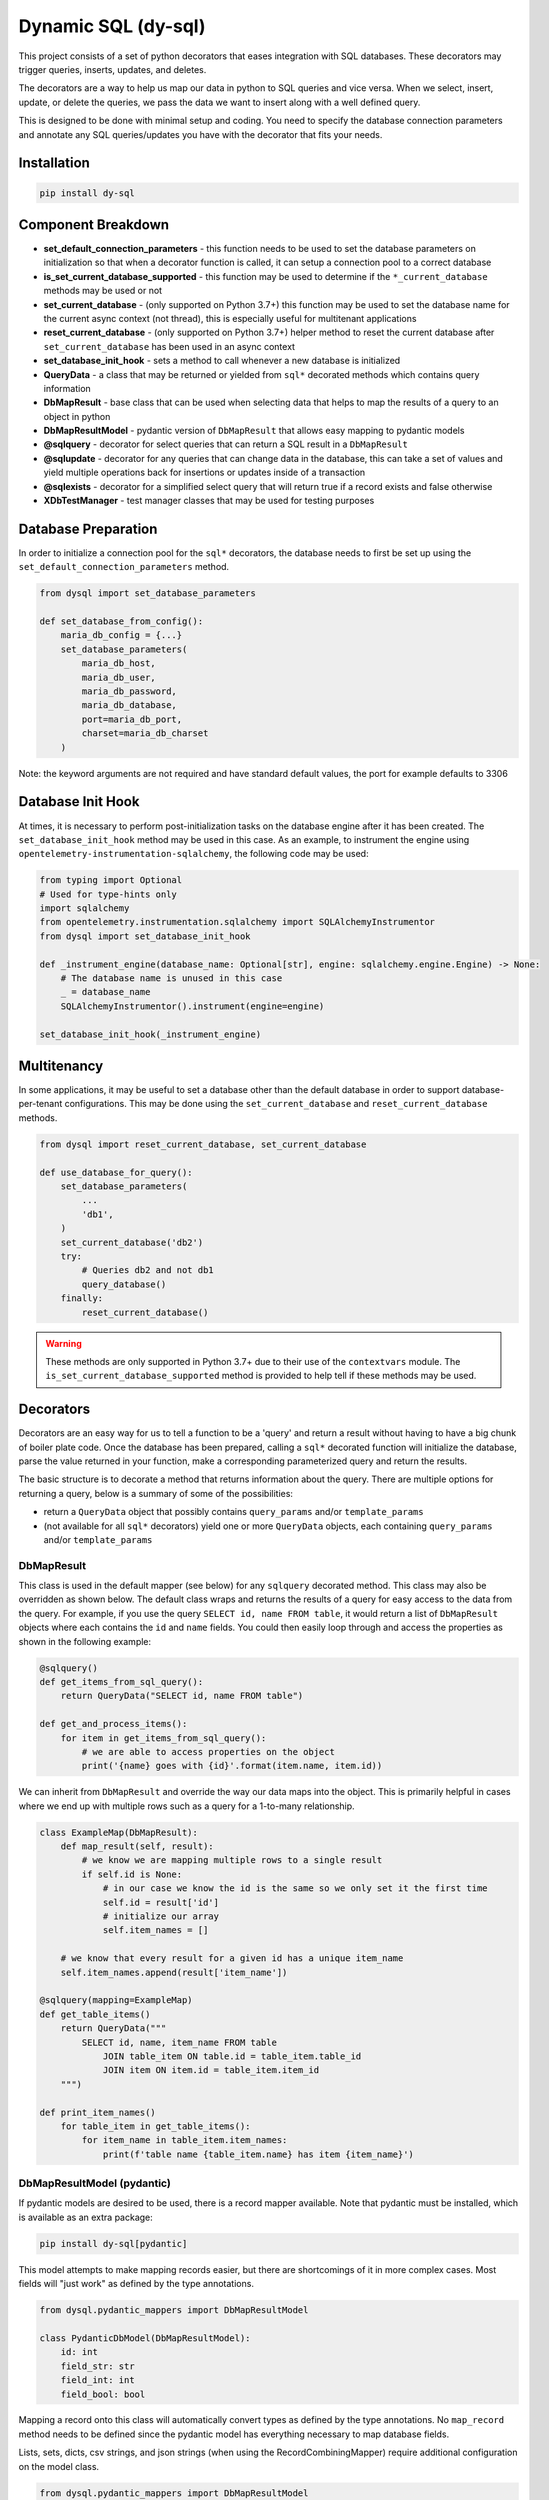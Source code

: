 ######################
 Dynamic SQL (dy-sql)
######################

This project consists of a set of python decorators that eases integration with SQL databases.
These decorators may trigger queries, inserts, updates, and deletes.

The decorators are a way to help us map our data in python to SQL queries and vice versa.
When we select, insert, update, or delete the queries, we pass the data we want
to insert along with a well defined query.

This is designed to be done with minimal setup and coding. You need to specify
the database connection parameters and annotate any SQL queries/updates you have with the
decorator that fits your needs.

Installation
============

.. code-block::

    pip install dy-sql

Component Breakdown
===================
* **set_default_connection_parameters** - this function needs to be used to set the database parameters on
  initialization so that when a decorator function is called, it can setup a connection pool to a correct database
* **is_set_current_database_supported** - this function may be used to determine if the ``*_current_database`` methods
  may be used or not
* **set_current_database** - (only supported on Python 3.7+) this function may be used to set the database name for the
  current async context (not thread), this is especially useful for multitenant applications
* **reset_current_database** - (only supported on Python 3.7+) helper method to reset the current database after
  ``set_current_database`` has been used in an async context
* **set_database_init_hook** - sets a method to call whenever a new database is initialized
* **QueryData** - a class that may be returned or yielded from ``sql*`` decorated methods which
  contains query information
* **DbMapResult** - base class that can be used when selecting data that helps to map the results of a
  query to an object in python
* **DbMapResultModel** - pydantic version of ``DbMapResult`` that allows easy mapping to pydantic models
* **@sqlquery** - decorator for select queries that can return a SQL result in a ``DbMapResult``
* **@sqlupdate** - decorator for any queries that can change data in the database, this can take a set of
  values and yield multiple operations back for insertions or updates inside of a transaction
* **@sqlexists** - decorator for a simplified select query that will return true if a record exists and false otherwise
* **XDbTestManager** - test manager classes that may be used for testing purposes

Database Preparation
====================
In order to initialize a connection pool for the ``sql*`` decorators, the database needs to first be set up
using the ``set_default_connection_parameters`` method.

.. code-block:: python

    from dysql import set_database_parameters

    def set_database_from_config():
        maria_db_config = {...}
        set_database_parameters(
            maria_db_host,
            maria_db_user,
            maria_db_password,
            maria_db_database,
            port=maria_db_port,
            charset=maria_db_charset
        )

Note: the keyword arguments are not required and have standard default values,
the port for example defaults to 3306

Database Init Hook
==================
At times, it is necessary to perform post-initialization tasks on the database engine after it has been created.
The ``set_database_init_hook`` method may be used in this case. As an example, to instrument the engine using
``opentelemetry-instrumentation-sqlalchemy``, the following code may be used:

.. code-block:: python

    from typing import Optional
    # Used for type-hints only
    import sqlalchemy
    from opentelemetry.instrumentation.sqlalchemy import SQLAlchemyInstrumentor
    from dysql import set_database_init_hook

    def _instrument_engine(database_name: Optional[str], engine: sqlalchemy.engine.Engine) -> None:
        # The database name is unused in this case
        _ = database_name
        SQLAlchemyInstrumentor().instrument(engine=engine)

    set_database_init_hook(_instrument_engine)


Multitenancy
============
In some applications, it may be useful to set a database other than the default database in order to support
database-per-tenant configurations. This may be done using the ``set_current_database`` and ``reset_current_database``
methods.

.. code-block:: python

    from dysql import reset_current_database, set_current_database

    def use_database_for_query():
        set_database_parameters(
            ...
            'db1',
        )
        set_current_database('db2')
        try:
            # Queries db2 and not db1
            query_database()
        finally:
            reset_current_database()

.. warning::
    These methods are only supported in Python 3.7+ due to their use of the ``contextvars`` module. The
    ``is_set_current_database_supported`` method is provided to help tell if these methods may be used.

Decorators
==========
Decorators are an easy way for us to tell a function to be a 'query' and return
a result without having to have a big chunk of boiler plate code. Once the
database has been prepared, calling a ``sql*`` decorated function will initialize
the database, parse the value returned in your function, make a corresponding
parameterized query and return the results.

The basic structure is to decorate a method that returns information about the query.
There are multiple options for returning a query, below is a summary of some of the possibilities:

* return a ``QueryData`` object that possibly contains ``query_params`` and/or ``template_params``
* (not available for all ``sql*`` decorators) yield one or more ``QueryData`` objects,
  each containing ``query_params`` and/or ``template_params``

DbMapResult
~~~~~~~~~~~
This class is used in the default mapper (see below) for any ``sqlquery`` decorated method. This class may also be
overridden as shown below. The default class wraps and returns the results of a query for easy access to the data
from the query. For example, if you use the query ``SELECT id, name FROM table``, it would return a list of
``DbMapResult`` objects where each contains the ``id`` and ``name`` fields. You could then easily loop through
and access the properties as shown in the following example:

.. code-block:: python

    @sqlquery()
    def get_items_from_sql_query():
        return QueryData("SELECT id, name FROM table")

    def get_and_process_items():
        for item in get_items_from_sql_query():
            # we are able to access properties on the object
            print('{name} goes with {id}'.format(item.name, item.id))

We can inherit from ``DbMapResult`` and override the way our data maps into the
object. This is primarily helpful in cases where we end up with multiple rows
such as a query for a 1-to-many relationship.

.. code-block:: python

    class ExampleMap(DbMapResult):
        def map_result(self, result):
            # we know we are mapping multiple rows to a single result
            if self.id is None:
                # in our case we know the id is the same so we only set it the first time
                self.id = result['id']
                # initialize our array
                self.item_names = []

        # we know that every result for a given id has a unique item_name
        self.item_names.append(result['item_name'])

    @sqlquery(mapping=ExampleMap)
    def get_table_items()
        return QueryData("""
            SELECT id, name, item_name FROM table
                JOIN table_item ON table.id = table_item.table_id
                JOIN item ON item.id = table_item.item_id
        """)

    def print_item_names()
        for table_item in get_table_items():
            for item_name in table_item.item_names:
                print(f'table name {table_item.name} has item {item_name}')

DbMapResultModel (pydantic)
~~~~~~~~~~~~~~~~~~~~~~~~~~~

If pydantic models are desired to be used, there is a record mapper available. Note that pydantic must be installed,
which is available as an extra package:

.. code-block::

    pip install dy-sql[pydantic]

This model attempts to make mapping records easier, but there are shortcomings of it in more complex cases.
Most fields will "just work" as defined by the type annotations.

.. code-block:: python

    from dysql.pydantic_mappers import DbMapResultModel

    class PydanticDbModel(DbMapResultModel):
        id: int
        field_str: str
        field_int: int
        field_bool: bool

Mapping a record onto this class will automatically convert types as defined by the type annotations. No ``map_record``
method needs to be defined since the pydantic model has everything necessary to map database fields.

Lists, sets, dicts, csv strings, and json strings (when using the RecordCombiningMapper) require additional configuration on the model class.

.. code-block:: python

    from dysql.pydantic_mappers import DbMapResultModel

    class ComplexDbModel(DbMapResultModel):
        # if any data has been aggregated or saved into a string as a comma delimited list, this will convert to a list
        # NOTE this only does simple splitting and is not fully rfc4180 compatible
        _csv_list_fields: Set[str] = {'list_from_string'}
        # List fields (type does not matter)
        _list_fields: Set[str] = {'list1'}
        # Set fields (type does not matter)
        _set_fields: Set[str] = {'set1'}
        # Dictionary key fields as DB field name => model field name
        _dict_key_fields: Dict[str, str] = {'key1': 'dict1', 'key2': 'dict2'}
        # Dictionary value fields as model field name => DB field name (this is reversed from _dict_key_fields!)
        _dict_value_mappings: Dict[str, str] = {'dict1': 'val1', 'dict2': 'val2'}
        # JSON string fields. Type can be any dictionary type but for larger json objects its safe to stay with `dict`
        _json_fields: Set[str] = {'json1', 'json2'}

        id: int = None
        list_from_string: List[str]
        list1: List[str]
        set1: Set[str] = set()
        dict1: Dict[str, Any] = {}
        dict2: Dict[str, int] = {}
        json1: dict
        json2: dict

.. note::

    csv strings can be useful in queries where you want to group by an id and then ``group_concat`` some field

    json strings are a handy way to extract json blobs into a python dictionary for ease of use without manually processing
    each field everytime you need something.

In this case, the ``_`` prefixed properties tell the model which fields should be treated differently when combining
multiple rows into a single object. For an example of how this works with database rows, see the
``test_pydantic_mappers.py`` file in the source repository.

Note that validation **does** occur the very first time ``map_record`` is called, but not on subsequent runs. Therefore
if you desire better validation for list, set, or dict fields, this must most likely be done outside of dysql/pydantic.
Additionally, lists, sets, and dicts will ignore null values from the database. Therefore you must provide default
values for these fields when used or else validation will fail.

@sqlquery
~~~~~~~~~
This is for making SQL ``select`` calls. An optional mapper may be specified to
change the behavior of what is returned from a decorated method. The default
mapper can combine multiple records into a single result if there is an
``id`` field present in each record. Mappers available:

* ``RecordCombiningMapper`` (default) - returns a list of results, with multiple records with the same ``id`` value
  being combined into a single result. An optional ``record_mapper`` value may be passed to the constructor to change
  how records are mapped to result. By default the ``record_mapper`` used is ``DbMapResult``.
* ``SingleRowMapper`` - returns an object for the first record from the database (even if multiple records are
  returned). An optional ``record_mapper`` value may be passed to the constructor to change how this first record is
  mapped to the result.
* ``SingleColumnMapper`` - returns a list of scalars with the first column from every record, even if multiple columns
  are returned from the database.
* ``SingleRowAndColumnMapper`` - returns a single scalar value even if multiple records and columns are returned
  from the database.
* ``CountMapper`` - alias for ``SingleRowAndColumnMapper`` to make it clear that it may be used for ``count`` queries.
* ``KeyValueMapper`` - returns a dictionary mapping 1 column to the keys and 1 column to the values.
  By default the key is mapped to the first column and value is mapped to the second column. You can override the key_column
  and value_columns by specifying the name of the columns you want for each. You can also pass in a has_multiple_values
  which defaults to False. Doing so will allow you to get a dictionary of lists based on the keys and values you specify.
* Custom mappers may be made by extending the ``BaseMapper`` class and implementing the ``map_records`` method.

basic query with conditions hardcoded into query and default mapper

.. code-block:: python

    def get_items():
        items = select_items_for_joe()
        # ... work on items

    @sqlquery()
    def select_items_for_joe()
        return QueryData("SELECT * FROM table WHERE name='joe'")

basic query with params passed as a dict

.. code-block:: python

    def get_items():
        items = select_items_for_name('joe')
        # ... work on items, which contains all records matching the name

    @sqlquery()
    def select_items_for_name(name)
        return QueryData("SELECT * FROM table WHERE name=:name", query_params={'name': name})

query that only returns a single result from the first row

.. code-block:: python

    def get_joe_id():
        result = get_item_for_name('joe')
        return result.get('id')

    # Either an instance or class may be used as the mapper parameter
    @sqlquery(mapper=SingleRowMapper())
    def get_item_for_name(name)
        return QueryData("SELECT id, name FROM table WHERE name=:name", query_params={'name': name})

alternative to the above query that returns the id directly

.. code-block:: python

    def get_joe_id():
        return get_id_for_name('joe')

    @sqlquery(mapper=SingleRowAndColumnMapper)
    def get_id_for_name(name)
        return QueryData("SELECT id FROM table WHERE name=:name", query_params={'name': name})

query that returns a list of scalar values containing the list of distinct names available

.. code-block:: python

    def get_unique_names():
        return get_names_from_items()

    @sqlquery(mapper=SingleColumnMapper)
    def get_names_from_items()
        return QueryData("SELECT DISTINCT(name) FROM table")

basic count query that only returns the scalar value returned for the count

.. code-block:: python

    def get_count_for_joe():
        return get_count_for_name('joe')

    @sqlquery(mapper=CountMapper)
    def get_count_for_name(name):
        return QueryData("SELECT COUNT(*) FROM table WHERE name=:name", query_params={'name': name})


basic query returning dictionary

.. code-block:: python

    @sqlquery(mapper=KeyValueMapper())
    def get_status_by_name():
        return QueryData("SELECT name, status FROM table")

query returning a dictionary where we are specifying the keys. Note that the columns are returning in a different order

.. code-block:: python

    @sqlquery(mapper=KeyValueMapper(key_column='name', value_column='status'))
    def get_status_by_name():
        return QueryData("SELECT status, name FROM table")

query returning a dictionary where there are multiple results under each key. Note that here we are essentially grouping under status

.. code-block:: python

    @sqlquery(mapper=KeyValueMapper(key_column='status', value_column='name', has_multiple_values=True))
    def get_status_by_name():
        return QueryData("SELECT status, name FROM table")


@sqlupdate
~~~~~~~~~~
Handles any SQL that is not a select. This is primarily, but not limited to, ``insert``, ``update``, and ``delete``.


.. code-block:: python

    @sqlupdate()
    def insert_items(item_dict):
        return QueryData("INSERT INTO", template_params={'in__item_id':item_id_list})

You can yield multiple QueryData objects. This is done in a transaction and it can be helpful for data integrity or just
a nice clean way to run a set of updates.

.. code-block:: python

    @sqlupdate()
    def insert_items(item_dict):
        insert_values_1, insert_params_1 = TemplateGenerator.values('table1values', _get_values_for_1_from_items(item_dict))
        insert_values_2, insert_params_2 = TemplateGenerator.values('table2values', _get_values_for_2_from_items(item_dict))
        yield QueryData(f'INSERT INTO table_1 {insert_values_1}', query_params=insert_values_params_1)
        yield QueryData(f'INSERT INTO table_2 {insert_values_2}', query_params=insert_values_params_2)

if needed you can assign a callback to be ran after a query or set of queries completes successfully

.. code-block:: python

    @sqlupdate(on_success=_handle_insert_success)
    def insert_items_with_callback(item_dict):
        insert_values_1, insert_params_1 = TemplateGenerator.values('table1values', _get_values_for_1_from_items(item_dict))
        insert_values_2, insert_params_2 = TemplateGenerator.values('table2values', _get_values_for_2_from_items(item_dict))
        yield QueryData(f'INSERT INTO table_1 {insert_values_1}', query_params=insert_values_params_1)
        yield QueryData(f'INSERT INTO table_2 {insert_values_2}', query_params=insert_values_params_2)

    def _handle_insert_success(item_dict):
        #  callback logic here happens after the transaction is complete

@sqlexists
~~~~~~~~~~
This wraps a SQL query to determine if a row exists or not. If at least one row is returned from the query, it will
return True, otherwise False. The query you give here can return anything you want but as good practice,
try to always select as little as possible. For example, below we are just returning 1 because the value itself
isn't used, we just need to know there are records available.

.. code-block:: python

    @sqlexists()
    def item_exists(item_id)
        return QueryData("SELECT 1 FROM table WHERE id=:id", query_params={'id': item_id})

Ultimately, the above query becomes ``SELECT EXISTS (SELECT 1 FROM table WHERE id=:id)``.
You'll notice the inner select value isn't actually used in the return.

Decorator templates
===================

Templates and generators for these templates are also provided to simplify SQL query strings.


**in** template - this template will allow you to pass a list as a single parameter and have the `IN`
condition build out for you. This allows you to more dynamically include values in your queries.

.. code-block:: python

    @sqlquery()
    def select_items(item_id_list):
        return QueryData("SELECT * FROM table WHERE {in__item_id}",
                        template_params={'in__item_id': item_id_list})


you can also use the TemlpateGenerate.in_column method to get back a tuple of query and params

.. code-block:: python

    @sqlquery()
    def select_items(item_id_list):
        in_query, in_params = TemplateGenerators.in_column('key', item_id_list)
        # NOTE: the query string is using an f-string and passing into query_params instead of template_params
        return QueryData(f"SELECT * FROM table WHERE {in_query}", query_params=in_params)


**in and not in multi column** - this template works the same as the in and not in template but it will allow you to
pass a list of tuples to an in clause allowing you to match against multiple columns.
`NOTE: this is only available through the TemplateGenerators using query_params and not through the the template_params method`

.. code-block:: python

    @sqlquery()
    def select_multi(tuple_list):
        in_query, in_params = TemplateGenerators.in_multi_column('(key1, key2)', tuple_list)
        return QueryData(f"SELECT * FROM table WHERE {in_query}", query_params=in_params)


.. code-block:: python

    @sqlquery()
    def select_multi(tuple_list):
        in_query, in_params = TemplateGenerators.not_in_multi_column('(key1, key2)', tuple_list)
        return QueryData(f"SELECT * FROM table WHERE {in_query}", query_params=in_params)


**not_in** template -  this template will allow you to pass a list as a single parameter and have the `NOT IN`
condition build out for you. This allows you more dynamically exclude values in your queries.

.. code-block:: python

    @sqlquery()
    def select_items(item_id_list)
        return QueryData("SELECT * FROM table WHERE {not_in__item_id}",
                        template_params={'not_in__item_id': item_id_list})




you can also use the TemplateGenerators.not_in_column method to get back a tuple of query and params

.. code-block:: python

    @sqlquery()
    def select_items(item_id_list):
        not_in_query, not_in_params = TemplateGenerators.not_in_column('key', item_id_list)
        # NOTE: the query string is using an f-string and passing into query_params instead of template_params
        return QueryData(f"SELECT * FROM table WHERE {not_in_query}", query_params=not_in_params)


**values** template - when inserting and you have multiple records to insert, this allows you to pass
multiple records for insert in a single INSERT statement.

.. code-block:: python

    @sqlquery()
    def insert_items(items):
        return QueryData("INSERT_INTO table(column_a, column_b) {values__items}",
                        template_params={'values__items': item_id_list})

You can write queries that combine ``template_params`` and ``query_params`` as well..

.. code-block:: python

    @sqlquery()
    def select_items(item_id_list, name):
        return QueryData("SELECT * FROM table WHERE {in__item_id} and name=:name",
                        template_params={'in__item_id': item_id_list},
                        query_params={'name': name})

Testing with Managers
=====================

During testing, it may be useful to hook up a real database to the tests. However, this can be difficult to maintain
schema and isolate databases during testing. Database test managers exist for this reason. Usage is very simple with
pytest.

.. code-block:: python

    @pytest.fixture(scope='module', autouse=True)
    def setup_db(self):
        # Pass in the database name and any optional params
        with MariaDbTestManager(f'testdb_{self.__class__.__name__.lower()}'):
            yield

The Maria database test manager is shown used above, but future implementations may be added for other SQL backends.
